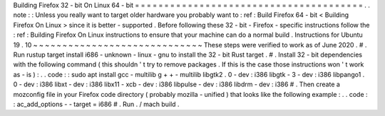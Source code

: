 Building
Firefox
32
-
bit
On
Linux
64
-
bit
=
=
=
=
=
=
=
=
=
=
=
=
=
=
=
=
=
=
=
=
=
=
=
=
=
=
=
=
=
=
=
=
=
=
=
=
=
=
=
.
.
note
:
:
Unless
you
really
want
to
target
older
hardware
you
probably
want
to
:
ref
:
Build
Firefox
64
-
bit
<
Building
Firefox
On
Linux
>
since
it
is
better
-
supported
.
Before
following
these
32
-
bit
-
Firefox
-
specific
instructions
follow
the
:
ref
:
Building
Firefox
On
Linux
instructions
to
ensure
that
your
machine
can
do
a
normal
build
.
Instructions
for
Ubuntu
19
.
10
~
~
~
~
~
~
~
~
~
~
~
~
~
~
~
~
~
~
~
~
~
~
~
~
~
~
~
~
~
These
steps
were
verified
to
work
as
of
June
2020
.
#
.
Run
rustup
target
install
i686
-
unknown
-
linux
-
gnu
to
install
the
32
-
bit
Rust
target
.
#
.
Install
32
-
bit
dependencies
with
the
following
command
(
this
shouldn
'
t
try
to
remove
packages
.
If
this
is
the
case
those
instructions
won
'
t
work
as
-
is
)
:
.
.
code
:
:
sudo
apt
install
gcc
-
multilib
g
+
+
-
multilib
\
libgtk2
.
0
-
dev
:
i386
libgtk
-
3
-
dev
:
i386
libpango1
.
0
-
dev
:
i386
libxt
-
dev
:
i386
\
libx11
-
xcb
-
dev
:
i386
libpulse
-
dev
:
i386
libdrm
-
dev
:
i386
#
.
Then
create
a
mozconfig
file
in
your
Firefox
code
directory
(
probably
mozilla
-
unified
)
that
looks
like
the
following
example
:
.
.
code
:
:
ac_add_options
-
-
target
=
i686
#
.
Run
.
/
mach
build
.
